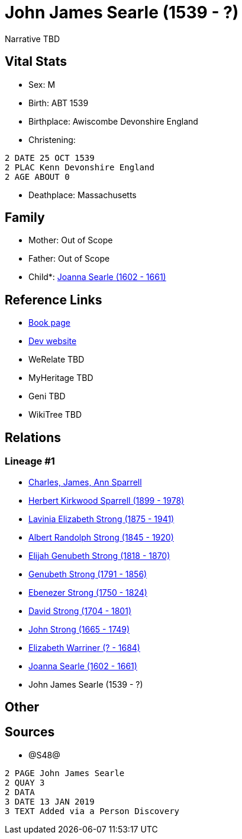 = John James Searle (1539 - ?)

Narrative TBD


== Vital Stats


* Sex: M
* Birth: ABT 1539
* Birthplace: Awiscombe Devonshire England
* Christening: 
----
2 DATE 25 OCT 1539
2 PLAC Kenn Devonshire England
2 AGE ABOUT 0
----

* Deathplace: Massachusetts


== Family
* Mother: Out of Scope

* Father: Out of Scope

* Child*: https://github.com/sparrell/cfs_ancestors/blob/main/Vol_02_Ships/V2_C5_Ancestors/gen10/gen10.PMPPPPPPMM.Joanna_Searle[Joanna Searle (1602 - 1661)]



== Reference Links
* https://github.com/sparrell/cfs_ancestors/blob/main/Vol_02_Ships/V2_C5_Ancestors/gen11/gen11.PMPPPPPPMMP.John_James_Searle[Book page]
* https://cfsjksas.gigalixirapp.com/person?p=p1246[Dev website]
* WeRelate TBD
* MyHeritage TBD
* Geni TBD
* WikiTree TBD

== Relations
=== Lineage #1
* https://github.com/spoarrell/cfs_ancestors/tree/main/Vol_02_Ships/V2_C1_Principals/0_intro_principals.adoc[Charles, James, Ann Sparrell]
* https://github.com/sparrell/cfs_ancestors/blob/main/Vol_02_Ships/V2_C5_Ancestors/gen1/gen1.P.Herbert_Kirkwood_Sparrell[Herbert Kirkwood Sparrell (1899 - 1978)]

* https://github.com/sparrell/cfs_ancestors/blob/main/Vol_02_Ships/V2_C5_Ancestors/gen2/gen2.PM.Lavinia_Elizabeth_Strong[Lavinia Elizabeth Strong (1875 - 1941)]

* https://github.com/sparrell/cfs_ancestors/blob/main/Vol_02_Ships/V2_C5_Ancestors/gen3/gen3.PMP.Albert_Randolph_Strong[Albert Randolph Strong (1845 - 1920)]

* https://github.com/sparrell/cfs_ancestors/blob/main/Vol_02_Ships/V2_C5_Ancestors/gen4/gen4.PMPP.Elijah_Genubeth_Strong[Elijah Genubeth Strong (1818 - 1870)]

* https://github.com/sparrell/cfs_ancestors/blob/main/Vol_02_Ships/V2_C5_Ancestors/gen5/gen5.PMPPP.Genubeth_Strong[Genubeth Strong (1791 - 1856)]

* https://github.com/sparrell/cfs_ancestors/blob/main/Vol_02_Ships/V2_C5_Ancestors/gen6/gen6.PMPPPP.Ebenezer_Strong[Ebenezer Strong (1750 - 1824)]

* https://github.com/sparrell/cfs_ancestors/blob/main/Vol_02_Ships/V2_C5_Ancestors/gen7/gen7.PMPPPPP.David_Strong[David Strong (1704 - 1801)]

* https://github.com/sparrell/cfs_ancestors/blob/main/Vol_02_Ships/V2_C5_Ancestors/gen8/gen8.PMPPPPPP.John_Strong[John Strong (1665 - 1749)]

* https://github.com/sparrell/cfs_ancestors/blob/main/Vol_02_Ships/V2_C5_Ancestors/gen9/gen9.PMPPPPPPM.Elizabeth_Warriner[Elizabeth Warriner (? - 1684)]

* https://github.com/sparrell/cfs_ancestors/blob/main/Vol_02_Ships/V2_C5_Ancestors/gen10/gen10.PMPPPPPPMM.Joanna_Searle[Joanna Searle (1602 - 1661)]

* John James Searle (1539 - ?)


== Other

== Sources
* @S48@
----
2 PAGE John James Searle
2 QUAY 3
2 DATA
3 DATE 13 JAN 2019
3 TEXT Added via a Person Discovery
----

